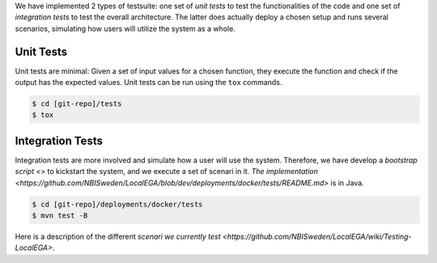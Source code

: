 .. _`testsuite`:

We have implemented 2 types of testsuite: one set of *unit tests* to
test the functionalities of the code and one set of *integration
tests* to test the overall architecture. The latter does actually
deploy a chosen setup and runs several scenarios, simulating how users
will utilize the system as a whole.

Unit Tests
==========

Unit tests are minimal: Given a set of input values for a chosen
function, they execute the function and check if the output has the
expected values. Unit tests can be run using the ``tox`` commands.

.. code-block:: console

    $ cd [git-repo]/tests
    $ tox

Integration Tests
=================

Integration tests are more involved and simulate how a user will use
the system. Therefore, we have develop a `bootstrap script <>` to
kickstart the system, and we execute a set of scenari in it. `The
implementation
<https://github.com/NBISweden/LocalEGA/blob/dev/deployments/docker/tests/README.md>`
is in Java.

.. code-block:: console

    $ cd [git-repo]/deployments/docker/tests
    $ mvn test -B

Here is a description of the different `scenari we currently test
<https://github.com/NBISweden/LocalEGA/wiki/Testing-LocalEGA>`.
